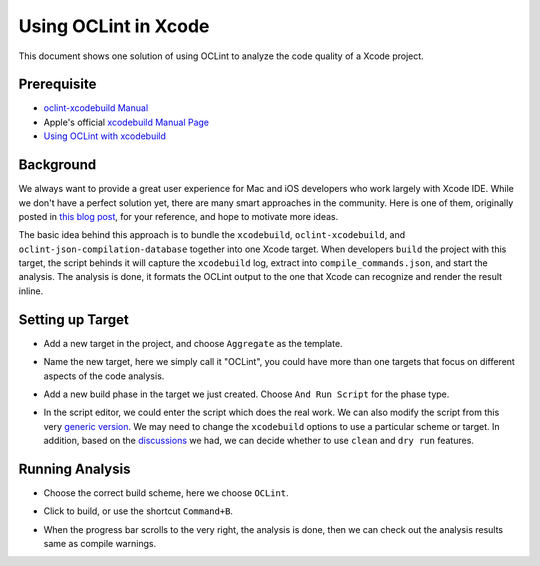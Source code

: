 Using OCLint in Xcode
=====================

This document shows one solution of using OCLint to analyze the code quality of a Xcode project.

Prerequisite
------------

* `oclint-xcodebuild Manual <../manual/oclint-xcodebuild.html>`_
* Apple's official `xcodebuild Manual Page <https://developer.apple.com/library/mac/#documentation/Darwin/Reference/ManPages/man1/xcodebuild.1.html>`_
* `Using OCLint with xcodebuild <xcodebuild.html>`_

Background
----------

We always want to provide a great user experience for Mac and iOS developers who work largely with Xcode IDE. While we don't have a perfect solution yet, there are many smart approaches in the community. Here is one of them, originally posted in `this blog post <http://gavrix.wordpress.com/2013/02/28/integrating-oclint-in-xcode/>`_, for your reference, and hope to motivate more ideas.

The basic idea behind this approach is to bundle the ``xcodebuild``, ``oclint-xcodebuild``, and ``oclint-json-compilation-database`` together into one Xcode target. When developers ``build`` the project with this target, the script behinds it will capture the ``xcodebuild`` log, extract into ``compile_commands.json``, and start the analysis. The analysis is done, it formats the OCLint output to the one that Xcode can recognize and render the result inline.

Setting up Target
-----------------

* Add a new target in the project, and choose ``Aggregate`` as the template.

.. image:: ../_static/guide/xcode_screenshot_1.png

* Name the new target, here we simply call it "OCLint", you could have more than one targets that focus on different aspects of the code analysis.

.. image:: ../_static/guide/xcode_screenshot_2.png

* Add a new build phase in the target we just created. Choose ``And Run Script`` for the phase type.

.. image:: ../_static/guide/xcode_screenshot_3.png

* In the script editor, we could enter the script which does the real work. We can also modify the script from this very `generic version <https://gist.github.com/lqi/5358513>`_. We may need to change the ``xcodebuild`` options to use a particular scheme or target. In addition, based on the `discussions <xcodebuild.html#discussions>`_ we had, we can decide whether to use ``clean`` and ``dry run`` features.

.. image:: ../_static/guide/xcode_screenshot_4.png

Running Analysis
----------------

* Choose the correct build scheme, here we choose ``OCLint``.

.. image:: ../_static/guide/xcode_screenshot_6.png

* Click to build, or use the shortcut ``Command+B``.

.. image:: ../_static/guide/xcode_screenshot_7.png

* When the progress bar scrolls to the very right, the analysis is done, then we can check out the analysis results same as compile warnings.

.. image:: ../_static/guide/xcode_screenshot_8.png

